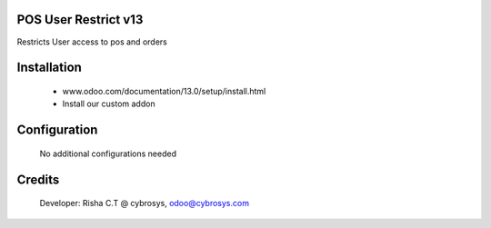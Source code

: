 POS User Restrict v13
=====================
Restricts User access to pos and orders

Installation
============
	- www.odoo.com/documentation/13.0/setup/install.html
	- Install our custom addon

Configuration
=============

    No additional configurations needed

Credits
=======
    Developer: Risha C.T @ cybrosys, odoo@cybrosys.com
